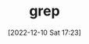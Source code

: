 :PROPERTIES:
:ID:       1ffb126f-a7aa-4d26-a4d1-a7bfa8085abe
:END:
#+TITLE: grep
#+DATE: [2022-12-10 Sat 17:23]
#+FILETAGS: :bash:grep:unix:
